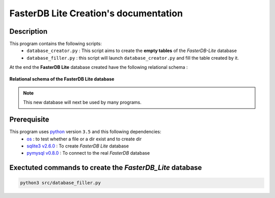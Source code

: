 FasterDB Lite Creation's documentation
======================================


Description
-----------

This program contains the following scripts:
	* ``database_creator.py`` :  This script aims to create the **empty tables** of the *FasterDB-Lite* database
	* ``database_filler.py`` : this script will launch ``database_creator.py`` and fill the table created by it.

At the end the **FasterDB Lite** database created have the following relational schema :

.. figure:: images/schema.png
	:align: center

	**Relational schema of the FasterDB Lite database**

.. note::

	This new database will next be used by many programs.


Prerequisite
------------

This program uses `python <https://www.python.org>`_ version ``3.5`` and this following dependencies:
  * `os <https://docs.python.org/3.5/library/os.html>`_ : to test whether a file or a dir exist and to create dir
  * `sqlite3 v2.6.0 <https://docs.python.org/3.5/library/sqlite3.html>`_ : To create *FasterDB Lite* database
  * `pymysql v0.8.0 <http://pymysql.readthedocs.io/en/latest/user/examples.html>`_ : To connect to the real *FasterDB* database


Exectuted commands to create the *FasterDB_Lite* database
---------------------------------------------------------

.. code-block:: bash

	python3 src/database_filler.py
